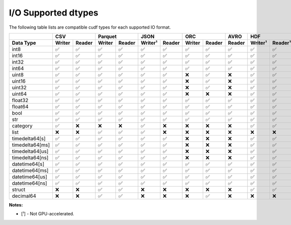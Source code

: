 I/O Supported dtypes
====================

The following table lists are compatible cudf types for each supported IO format.

.. rst-class:: io-supported-types-table
.. table::
    :widths: 15 10 10 10 10 10 10 10 10 10 10 10 10 10 10 10

    +-----------------------+--------+--------+--------+--------+---------+--------+--------+--------+--------+-------------------+--------+--------+---------+---------+
    |                       |       CSV       |      Parquet    |       JSON       |       ORC       |  AVRO  |        HDF        |       DLPack    |      Feather      |
    +-----------------------+--------+--------+--------+--------+---------+--------+--------+--------+--------+---------+---------+--------+--------+---------+---------+
    | Data Type             | Writer | Reader | Writer | Reader | Writer¹ | Reader | Writer | Reader | Reader | Writer¹ | Reader¹ | Writer | Reader | Writer¹ | Reader¹ |
    +=======================+========+========+========+========+=========+========+========+========+========+=========+=========+========+========+=========+=========+
    | int8                  | ✅     | ✅     | ✅     | ✅     | ✅      | ✅     | ✅     | ✅     | ✅     | ✅      | ✅      | ✅     | ✅     | ✅      | ✅      |
    +-----------------------+--------+--------+--------+--------+---------+--------+--------+--------+--------+---------+---------+--------+--------+---------+---------+
    | int16                 | ✅     | ✅     | ✅     | ✅     | ✅      | ✅     | ✅     | ✅     | ✅     | ✅      | ✅      | ✅     | ✅     | ✅      | ✅      |
    +-----------------------+--------+--------+--------+--------+---------+--------+--------+--------+--------+---------+---------+--------+--------+---------+---------+
    | int32                 | ✅     | ✅     | ✅     | ✅     | ✅      | ✅     | ✅     | ✅     | ✅     | ✅      | ✅      | ✅     | ✅     | ✅      | ✅      |
    +-----------------------+--------+--------+--------+--------+---------+--------+--------+--------+--------+---------+---------+--------+--------+---------+---------+
    | int64                 | ✅     | ✅     | ✅     | ✅     | ✅      | ✅     | ✅     | ✅     | ✅     | ✅      | ✅      | ✅     | ✅     | ✅      | ✅      |
    +-----------------------+--------+--------+--------+--------+---------+--------+--------+--------+--------+---------+---------+--------+--------+---------+---------+
    | uint8                 | ✅     | ✅     | ✅     | ✅     | ✅      | ✅     | ❌     | ✅     | ❌     | ✅      | ✅      | ✅     | ✅     | ✅      | ✅      |
    +-----------------------+--------+--------+--------+--------+---------+--------+--------+--------+--------+---------+---------+--------+--------+---------+---------+
    | uint16                | ✅     | ✅     | ✅     | ✅     | ✅      | ✅     | ❌     | ✅     | ❌     | ✅      | ✅      | ✅     | ✅     | ✅      | ✅      |
    +-----------------------+--------+--------+--------+--------+---------+--------+--------+--------+--------+---------+---------+--------+--------+---------+---------+
    | uint32                | ✅     | ✅     | ✅     | ✅     | ✅      | ✅     | ❌     | ✅     | ❌     | ✅      | ✅      | ✅     | ✅     | ✅      | ✅      |
    +-----------------------+--------+--------+--------+--------+---------+--------+--------+--------+--------+---------+---------+--------+--------+---------+---------+
    | uint64                | ✅     | ✅     | ✅     | ✅     | ✅      | ✅     | ❌     | ❌     | ❌     | ✅      | ✅      | ✅     | ✅     | ✅      | ✅      |
    +-----------------------+--------+--------+--------+--------+---------+--------+--------+--------+--------+---------+---------+--------+--------+---------+---------+
    | float32               | ✅     | ✅     | ✅     | ✅     | ✅      | ✅     | ✅     | ✅     | ✅     | ✅      | ✅      | ✅     | ✅     | ✅      | ✅      |
    +-----------------------+--------+--------+--------+--------+---------+--------+--------+--------+--------+---------+---------+--------+--------+---------+---------+
    | float64               | ✅     | ✅     | ✅     | ✅     | ✅      | ✅     | ✅     | ✅     | ✅     | ✅      | ✅      | ✅     | ✅     | ✅      | ✅      |
    +-----------------------+--------+--------+--------+--------+---------+--------+--------+--------+--------+---------+---------+--------+--------+---------+---------+
    | bool                  | ✅     | ✅     | ✅     | ✅     | ✅      | ✅     | ✅     | ✅     | ✅     | ✅      | ✅      | ✅     | ✅     | ✅      | ✅      |
    +-----------------------+--------+--------+--------+--------+---------+--------+--------+--------+--------+---------+---------+--------+--------+---------+---------+
    | str                   | ✅     | ✅     | ✅     | ✅     | ✅      | ✅     | ✅     | ✅     | ✅     | ✅      | ✅      | ❌     | ❌     | ✅      | ✅      |
    +-----------------------+--------+--------+--------+--------+---------+--------+--------+--------+--------+---------+---------+--------+--------+---------+---------+
    | category              | ✅     | ❌     | ❌     | ❌     | ✅      | ❌     | ❌     | ❌     | ❌     | ✅      | ✅      | ❌     | ❌     | ✅      | ✅      |
    +-----------------------+--------+--------+--------+--------+---------+--------+--------+--------+--------+---------+---------+--------+--------+---------+---------+
    | list                  | ❌     | ❌     | ✅     | ✅     | ✅      | ❌     | ❌     | ❌     | ❌     | ❌      | ❌      | ❌     | ❌     | ✅      | ✅      |
    +-----------------------+--------+--------+--------+--------+---------+--------+--------+--------+--------+---------+---------+--------+--------+---------+---------+
    | timedelta64[s]        | ✅     | ✅     | ✅     | ✅     | ✅      | ✅     | ❌     | ❌     | ❌     | ✅      | ✅      | ❌     | ❌     | ✅      | ✅      |
    +-----------------------+--------+--------+--------+--------+---------+--------+--------+--------+--------+---------+---------+--------+--------+---------+---------+
    | timedelta64[ms]       | ✅     | ✅     | ✅     | ✅     | ✅      | ✅     | ❌     | ❌     | ❌     | ✅      | ✅      | ❌     | ❌     | ✅      | ✅      |
    +-----------------------+--------+--------+--------+--------+---------+--------+--------+--------+--------+---------+---------+--------+--------+---------+---------+
    | timedelta64[us]       | ✅     | ✅     | ✅     | ✅     | ✅      | ✅     | ❌     | ❌     | ❌     | ✅      | ✅      | ❌     | ❌     | ✅      | ✅      |
    +-----------------------+--------+--------+--------+--------+---------+--------+--------+--------+--------+---------+---------+--------+--------+---------+---------+
    | timedelta64[ns]       | ✅     | ✅     | ✅     | ✅     | ✅      | ✅     | ❌     | ❌     | ❌     | ✅      | ✅      | ❌     | ❌     | ✅      | ✅      |
    +-----------------------+--------+--------+--------+--------+---------+--------+--------+--------+--------+---------+---------+--------+--------+---------+---------+
    | datetime64[s]         | ✅     | ✅     | ✅     | ✅     | ✅      | ✅     | ✅     | ✅     | ✅     | ✅      | ✅      | ❌     | ❌     | ✅      | ✅      |
    +-----------------------+--------+--------+--------+--------+---------+--------+--------+--------+--------+---------+---------+--------+--------+---------+---------+
    | datetime64[ms]        | ✅     | ✅     | ✅     | ✅     | ✅      | ✅     | ✅     | ✅     | ✅     | ✅      | ✅      | ❌     | ❌     | ✅      | ✅      |
    +-----------------------+--------+--------+--------+--------+---------+--------+--------+--------+--------+---------+---------+--------+--------+---------+---------+
    | datetime64[us]        | ✅     | ✅     | ✅     | ✅     | ✅      | ✅     | ✅     | ✅     | ✅     | ✅      | ✅      | ❌     | ❌     | ✅      | ✅      |
    +-----------------------+--------+--------+--------+--------+---------+--------+--------+--------+--------+---------+---------+--------+--------+---------+---------+
    | datetime64[ns]        | ✅     | ✅     | ✅     | ✅     | ✅      | ✅     | ✅     | ✅     | ✅     | ✅      | ✅      | ❌     | ❌     | ✅      | ✅      |
    +-----------------------+--------+--------+--------+--------+---------+--------+--------+--------+--------+---------+---------+--------+--------+---------+---------+
    | struct                | ❌     | ❌     | ✅     | ✅     | ❌      | ❌     | ❌     | ❌     | ❌     | ✅      | ✅      | ❌     | ❌     | ✅      | ✅      |
    +-----------------------+--------+--------+--------+--------+---------+--------+--------+--------+--------+---------+---------+--------+--------+---------+---------+
    | decimal64             | ❌     | ❌     | ✅     | ✅     | ❌      | ❌     | ❌     | ✅     | ❌     | ❌      | ❌      | ❌     | ❌     | ❌      | ❌      |
    +-----------------------+--------+--------+--------+--------+---------+--------+--------+--------+--------+---------+---------+--------+--------+---------+---------+

**Notes:**

* [¹] - Not GPU-accelerated.
